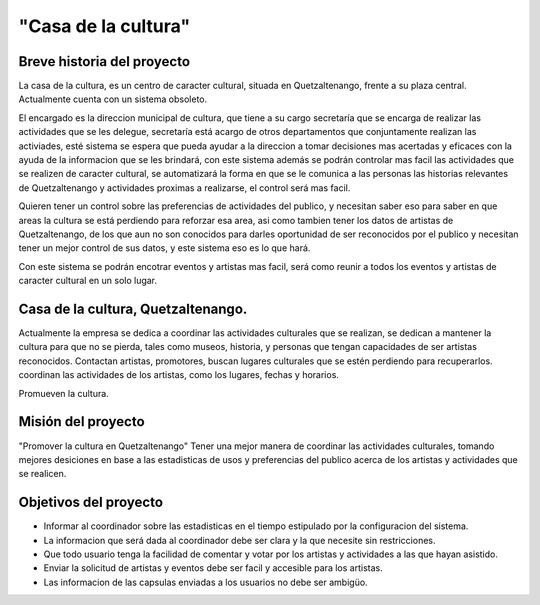 "Casa de la cultura"
====================


Breve historia del proyecto
---------------------------

La casa de la cultura, es un centro de caracter cultural,
situada en Quetzaltenango, frente a su plaza central.
Actualmente cuenta con un sistema obsoleto.

El encargado es la direccion municipal de cultura, que tiene a su cargo secretaría que
se encarga de realizar las actividades que se les delegue, secretaría está acargo de otros departamentos
que conjuntamente realizan las activiades, esté sistema se espera que pueda
ayudar a la direccion a tomar decisiones mas acertadas y eficaces con la ayuda de la informacion
que se les brindará, con este sistema además se podrán controlar mas facil las actividades que
se realizen de caracter cultural, se automatizará la forma en que se le comunica a las personas
las historias relevantes de Quetzaltenango y actividades proximas a realizarse, el control será mas facil.

Quieren tener un control sobre las preferencias de actividades del publico, y necesitan
saber eso para saber en que areas la cultura se está perdiendo para reforzar esa area, asi como tambien tener
los datos de artistas de Quetzaltenango, de los que aun no son conocidos para darles oportunidad de ser
reconocidos por el publico y necesitan tener un mejor control de sus datos, y este sistema eso es lo que hará.

Con este sistema se podrán encotrar eventos y artistas mas facil, será como reunir a todos los eventos
y artistas de caracter cultural en un solo lugar.


Casa de la cultura, Quetzaltenango.
-------------------------------------

Actualmente la empresa se dedica a coordinar las actividades culturales que se realizan, se dedican a mantener
la cultura para que no se pierda, tales como museos, historia, y personas que tengan capacidades de ser artistas
reconocidos.
Contactan artistas, promotores, buscan lugares culturales que se estén perdiendo para recuperarlos.
coordinan las actividades de los artistas, como los lugares, fechas y horarios.

Promueven la cultura.


Misión del proyecto
-------------------

"Promover la cultura en Quetzaltenango"
Tener una mejor manera de coordinar las actividades culturales, tomando mejores desiciones en base a las estadisticas de usos y preferencias
del publico acerca de los artistas y actividades que se realicen.


Objetivos del proyecto
----------------------

* Informar al coordinador sobre las estadisticas en el tiempo estipulado por la configuracion del sistema.

* La informacion que será dada al coordinador debe ser clara y la que necesite sin restricciones.

* Que todo usuario tenga la facilidad de comentar y votar por los artistas y actividades a las que hayan asistido.

* Enviar la solicitud de artistas y eventos debe ser facil y accesible para los artistas.

* Las informacion de las capsulas enviadas a los usuarios no debe ser ambigüo.
